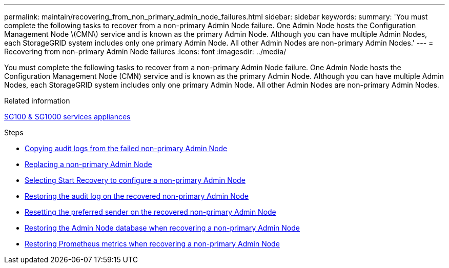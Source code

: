 ---
permalink: maintain/recovering_from_non_primary_admin_node_failures.html
sidebar: sidebar
keywords:
summary: 'You must complete the following tasks to recover from a non-primary Admin Node failure. One Admin Node hosts the Configuration Management Node \(CMN\) service and is known as the primary Admin Node. Although you can have multiple Admin Nodes, each StorageGRID system includes only one primary Admin Node. All other Admin Nodes are non-primary Admin Nodes.'
---
= Recovering from non-primary Admin Node failures
:icons: font
:imagesdir: ../media/

[.lead]
You must complete the following tasks to recover from a non-primary Admin Node failure. One Admin Node hosts the Configuration Management Node (CMN) service and is known as the primary Admin Node. Although you can have multiple Admin Nodes, each StorageGRID system includes only one primary Admin Node. All other Admin Nodes are non-primary Admin Nodes.

.Related information

xref:../sg100-1000/index.adoc[SG100 & SG1000 services appliances]

.Steps

* xref:copying_audit_logs_from_failed_non_primary_admin_node.adoc[Copying audit logs from the failed non-primary Admin Node]
* xref:replacing_non_primary_admin_node.adoc[Replacing a non-primary Admin Node]
* xref:selecting_start_recovery_to_configure_non_primary_admin_node.adoc[Selecting Start Recovery to configure a non-primary Admin Node]
* xref:restoring_audit_log_on_recovered_non_primary_admin_node.adoc[Restoring the audit log on the recovered non-primary Admin Node]
* xref:resetting_preferred_sender_on_recovered_non_primary_admin_node.adoc[Resetting the preferred sender on the recovered non-primary Admin Node]
* xref:restoring_admin_node_database_non_primary_admin_node.adoc[Restoring the Admin Node database when recovering a non-primary Admin Node]
* xref:restoring_prometheus_metrics_non_primary_admin_node.adoc[Restoring Prometheus metrics when recovering a non-primary Admin Node]
